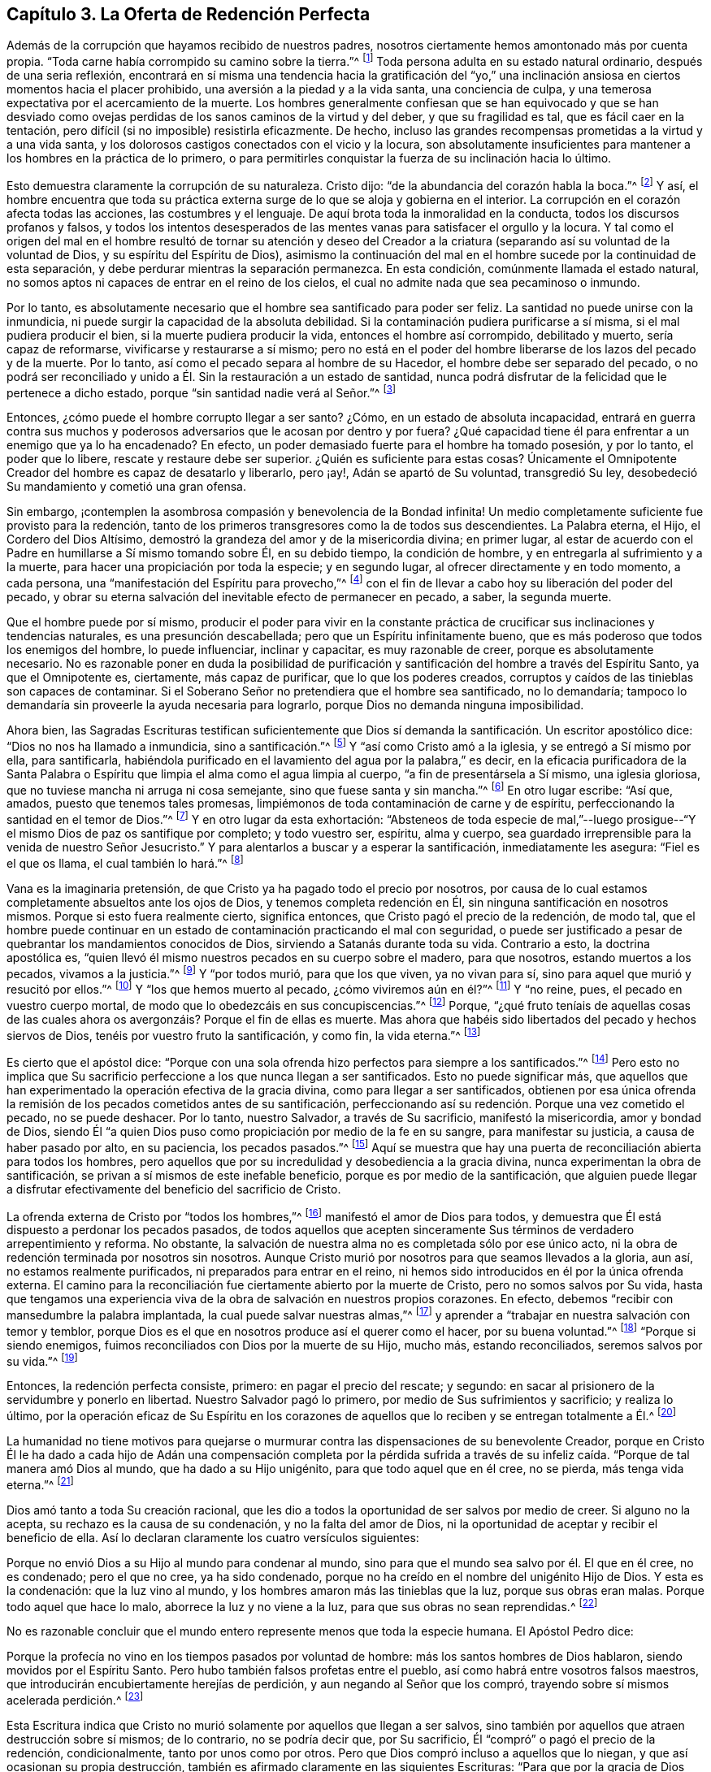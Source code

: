 == Capítulo 3. La Oferta de Redención Perfecta

Además de la corrupción que hayamos recibido de nuestros padres,
nosotros ciertamente hemos amontonado más por cuenta propia.
"`Toda carne había corrompido su camino sobre la tierra.`"^
footnote:[Génesis 6:12]
Toda persona adulta en su estado natural ordinario, después de una seria reflexión,
encontrará en sí misma una tendencia hacia la gratificación del "`yo,`"
una inclinación ansiosa en ciertos momentos hacia el placer prohibido,
una aversión a la piedad y a la vida santa, una conciencia de culpa,
y una temerosa expectativa por el acercamiento de la muerte.
Los hombres generalmente confiesan que se han equivocado y que se han desviado
como ovejas perdidas de los sanos caminos de la virtud y del deber,
y que su fragilidad es tal, que es fácil caer en la tentación,
pero difícil (si no imposible) resistirla eficazmente.
De hecho, incluso las grandes recompensas prometidas a la virtud y a una vida santa,
y los dolorosos castigos conectados con el vicio y la locura,
son absolutamente insuficientes para mantener a los hombres en la práctica de lo primero,
o para permitirles conquistar la fuerza de su inclinación hacia lo último.

Esto demuestra claramente la corrupción de su naturaleza.
Cristo dijo: "`de la abundancia del corazón habla la boca.`"^
footnote:[Lucas 6:45]
Y así,
el hombre encuentra que toda su práctica externa
surge de lo que se aloja y gobierna en el interior.
La corrupción en el corazón afecta todas las acciones, las costumbres y el lenguaje.
De aquí brota toda la inmoralidad en la conducta, todos los discursos profanos y falsos,
y todos los intentos desesperados de las mentes vanas
para satisfacer el orgullo y la locura.
Y tal como el origen del mal en el hombre resultó de tornar su atención y deseo
del Creador a la criatura (separando así su voluntad de la voluntad de Dios,
y su espíritu del Espíritu de Dios),
asimismo la continuación del mal en el hombre sucede por la continuidad de esta separación,
y debe perdurar mientras la separación permanezca.
En esta condición, comúnmente llamada el estado natural,
no somos aptos ni capaces de entrar en el reino de los cielos,
el cual no admite nada que sea pecaminoso o inmundo.

Por lo tanto,
es absolutamente necesario que el hombre sea santificado para poder ser feliz.
La santidad no puede unirse con la inmundicia,
ni puede surgir la capacidad de la absoluta debilidad.
Si la contaminación pudiera purificarse a sí misma, si el mal pudiera producir el bien,
si la muerte pudiera producir la vida, entonces el hombre así corrompido,
debilitado y muerto, sería capaz de reformarse, vivificarse y restaurarse a sí mismo;
pero no está en el poder del hombre liberarse de los lazos del pecado y de la muerte.
Por lo tanto, así como el pecado separa al hombre de su Hacedor,
el hombre debe ser separado del pecado,
o no podrá ser reconciliado y unido a Él. Sin la restauración a un estado de santidad,
nunca podrá disfrutar de la felicidad que le pertenece a dicho estado,
porque "`sin santidad nadie verá al Señor.`"^
footnote:[Hebreos 12:14]

Entonces, ¿cómo puede el hombre corrupto llegar a ser santo?
¿Cómo, en un estado de absoluta incapacidad,
entrará en guerra contra sus muchos y poderosos adversarios
que le acosan por dentro y por fuera?
¿Qué capacidad tiene él para enfrentar a un enemigo que ya lo ha encadenado?
En efecto, un poder demasiado fuerte para el hombre ha tomado posesión, y por lo tanto,
el poder que lo libere, rescate y restaure debe ser superior.
¿Quién es suficiente para estas cosas?
Únicamente el Omnipotente Creador del hombre es capaz de desatarlo y liberarlo,
pero ¡ay!, Adán se apartó de Su voluntad, transgredió Su ley,
desobedeció Su mandamiento y cometió una gran ofensa.

Sin embargo, ¡contemplen la asombrosa compasión y benevolencia de la Bondad infinita!
Un medio completamente suficiente fue provisto para la redención,
tanto de los primeros transgresores como la de todos sus descendientes.
La Palabra eterna, el Hijo, el Cordero del Dios Altísimo,
demostró la grandeza del amor y de la misericordia divina; en primer lugar,
al estar de acuerdo con el Padre en humillarse a Sí mismo tomando sobre Él,
en su debido tiempo, la condición de hombre,
y en entregarla al sufrimiento y a la muerte,
para hacer una propiciación por toda la especie; y en segundo lugar,
al ofrecer directamente y en todo momento, a cada persona,
una "`manifestación del Espíritu para provecho,`"^
footnote:[1 Corintios 12:7]
con el fin de llevar a cabo hoy su liberación del poder del pecado,
y obrar su eterna salvación del inevitable efecto de permanecer en pecado, a saber,
la segunda muerte.

Que el hombre puede por sí mismo,
producir el poder para vivir en la constante práctica
de crucificar sus inclinaciones y tendencias naturales,
es una presunción descabellada; pero que un Espíritu infinitamente bueno,
que es más poderoso que todos los enemigos del hombre, lo puede influenciar,
inclinar y capacitar, es muy razonable de creer, porque es absolutamente necesario.
No es razonable poner en duda la posibilidad de purificación
y santificación del hombre a través del Espíritu Santo,
ya que el Omnipotente es, ciertamente, más capaz de purificar,
que lo que los poderes creados,
corruptos y caídos de las tinieblas son capaces de contaminar.
Si el Soberano Señor no pretendiera que el hombre sea santificado, no lo demandaría;
tampoco lo demandaría sin proveerle la ayuda necesaria para lograrlo,
porque Dios no demanda ninguna imposibilidad.

Ahora bien,
las Sagradas Escrituras testifican suficientemente que Dios
sí demanda la santificación. Un escritor apostólico dice:
"`Dios no nos ha llamado a inmundicia, sino a santificación.`"^
footnote:[1 Tesalonicenses 4:7]
Y "`así como Cristo amó a la iglesia, y se entregó a Sí mismo por ella,
para santificarla,
habiéndola purificado en el lavamiento del agua por la palabra,`" es decir,
en la eficacia purificadora de la Santa Palabra o Espíritu
que limpia el alma como el agua limpia al cuerpo,
"`a fin de presentársela a Sí mismo, una iglesia gloriosa,
que no tuviese mancha ni arruga ni cosa semejante, sino que fuese santa y sin mancha.`"^
footnote:[Efesios 5:25-27]
En otro lugar escribe: "`Así que, amados, puesto que tenemos tales promesas,
limpiémonos de toda contaminación de carne y de espíritu,
perfeccionando la santidad en el temor de Dios.`"^
footnote:[2 Corintios 7:1]
Y en otro lugar da esta exhortación:
"`Absteneos de toda especie de mal,`"--luego prosigue--"`Y
el mismo Dios de paz os santifique por completo;
y todo vuestro ser, espíritu, alma y cuerpo,
sea guardado irreprensible para la venida de nuestro Señor Jesucristo.`"
Y para alentarlos a buscar y a esperar la santificación, inmediatamente les asegura:
"`Fiel es el que os llama, el cual también lo hará.`"^
footnote:[1 Tesalonicenses 5:22-24]

Vana es la imaginaria pretensión, de que Cristo ya ha pagado todo el precio por nosotros,
por causa de lo cual estamos completamente absueltos ante los ojos de Dios,
y tenemos completa redención en Él, sin ninguna santificación en nosotros mismos.
Porque si esto fuera realmente cierto, significa entonces,
que Cristo pagó el precio de la redención, de modo tal,
que el hombre puede continuar en un estado de contaminación practicando el mal con seguridad,
o puede ser justificado a pesar de quebrantar los mandamientos conocidos de Dios,
sirviendo a Satanás durante toda su vida.
Contrario a esto, la doctrina apostólica es,
"`quien llevó él mismo nuestros pecados en su cuerpo sobre el madero, para que nosotros,
estando muertos a los pecados, vivamos a la justicia.`"^
footnote:[1 Pedro 2:24]
Y "`por todos murió, para que los que viven, ya no vivan para sí,
sino para aquel que murió y resucitó por ellos.`"^
footnote:[2 Corintios 5:15]
Y "`los que hemos muerto al pecado, ¿cómo viviremos aún en él?`"^
footnote:[Romanos 6:2]
Y "`no reine, pues, el pecado en vuestro cuerpo mortal,
de modo que lo obedezcáis en sus concupiscencias.`"^
footnote:[Romanos 6:12]
Porque,
"`¿qué fruto teníais de aquellas cosas de las cuales
ahora os avergonzáis? Porque el fin de ellas es muerte.
Mas ahora que habéis sido libertados del pecado y hechos siervos de Dios,
tenéis por vuestro fruto la santificación, y como fin, la vida eterna.`"^
footnote:[Romanos 6:22-23]

Es cierto que el apóstol dice:
"`Porque con una sola ofrenda hizo perfectos para siempre a los santificados.`"^
footnote:[Hebreos 10:14]
Pero esto no implica que Su sacrificio perfeccione a los que nunca llegan a ser santificados.
Esto no puede significar más,
que aquellos que han experimentado la operación efectiva de la gracia divina,
como para llegar a ser santificados,
obtienen por esa única ofrenda la remisión de los pecados cometidos antes de su santificación,
perfeccionando así su redención. Porque una vez cometido el pecado, no se puede deshacer.
Por lo tanto, nuestro Salvador, a través de Su sacrificio, manifestó la misericordia,
amor y bondad de Dios,
siendo Él "`a quien Dios puso como propiciación por medio de la fe en su sangre,
para manifestar su justicia, a causa de haber pasado por alto, en su paciencia,
los pecados pasados.`"^
footnote:[Romanos 3:25]
Aquí se muestra que hay una puerta de reconciliación abierta para todos los hombres,
pero aquellos que por su incredulidad y desobediencia a la gracia divina,
nunca experimentan la obra de santificación,
se privan a sí mismos de este inefable beneficio,
porque es por medio de la santificación,
que alguien puede llegar a disfrutar efectivamente del beneficio del sacrificio de Cristo.

La ofrenda externa de Cristo por "`todos los hombres,`"^
footnote:[Romanos 5:18, 6:10; 1 Timoteo 4:10]
manifestó el amor de Dios para todos,
y demuestra que Él está dispuesto a perdonar los pecados pasados,
de todos aquellos que acepten sinceramente Sus términos
de verdadero arrepentimiento y reforma.
No obstante, la salvación de nuestra alma no es completada sólo por ese único acto,
ni la obra de redención terminada por nosotros sin nosotros.
Aunque Cristo murió por nosotros para que seamos llevados a la gloria, aun así,
no estamos realmente purificados, ni preparados para entrar en el reino,
ni hemos sido introducidos en él por la única ofrenda externa.
El camino para la reconciliación fue ciertamente abierto por la muerte de Cristo,
pero no somos salvos por Su vida,
hasta que tengamos una experiencia viva de la obra
de salvación en nuestros propios corazones.
En efecto, debemos "`recibir con mansedumbre la palabra implantada,
la cual puede salvar nuestras almas,`"^
footnote:[Santiago 1:21]
y aprender a "`trabajar en nuestra salvación con temor y temblor,
porque Dios es el que en nosotros produce así el querer como el hacer,
por su buena voluntad.`"^
footnote:[Filipenses 2:12-13 (traducción literal)]
"`Porque si siendo enemigos, fuimos reconciliados con Dios por la muerte de su Hijo,
mucho más, estando reconciliados, seremos salvos por su vida.`"^
footnote:[Romanos 5:10]

Entonces, la redención perfecta consiste, primero: en pagar el precio del rescate;
y segundo: en sacar al prisionero de la servidumbre y ponerlo en libertad.
Nuestro Salvador pagó lo primero, por medio de Sus sufrimientos y sacrificio;
y realiza lo último,
por la operación eficaz de Su Espíritu en los corazones
de aquellos que lo reciben y se entregan totalmente a Él.^
footnote:[Esta es la doctrina del apóstol que aparece en su carta a los Efesios,
en la que se les dice primero: "`En Él tenemos redención por su sangre,
el perdón de pecados.`"
(Ef. 1:7) Luego, tan sólo unos pocos versos después,
los encomienda al "`Espíritu Santo de la promesa,
que es las arras de nuestra herencia hasta la redención
de la posesión adquirida`" (Ef. 1:14)--Nota de Editor.]

La humanidad no tiene motivos para quejarse o murmurar
contra las dispensaciones de su benevolente Creador,
porque en Cristo Él le ha dado a cada hijo de Adán una compensación completa por la
pérdida sufrida a través de su infeliz caída. "`Porque de tal manera amó Dios al mundo,
que ha dado a su Hijo unigénito, para que todo aquel que en él cree, no se pierda,
más tenga vida eterna.`"^
footnote:[Juan 3:16]

Dios amó tanto a toda Su creación racional,
que les dio a todos la oportunidad de ser salvos por medio de creer.
Si alguno no la acepta, su rechazo es la causa de su condenación,
y no la falta del amor de Dios,
ni la oportunidad de aceptar y recibir el beneficio de ella.
Así lo declaran claramente los cuatro versículos siguientes:

Porque no envió Dios a su Hijo al mundo para condenar al mundo,
sino para que el mundo sea salvo por él. El que en él cree, no es condenado;
pero el que no cree, ya ha sido condenado,
porque no ha creído en el nombre del unigénito Hijo de Dios.
Y esta es la condenación: que la luz vino al mundo,
y los hombres amaron más las tinieblas que la luz, porque sus obras eran malas.
Porque todo aquel que hace lo malo, aborrece la luz y no viene a la luz,
para que sus obras no sean reprendidas.^
footnote:[Juan 3:17-20]

No es razonable concluir que el mundo entero represente menos que toda la especie humana.
El Apóstol Pedro dice:

Porque la profecía no vino en los tiempos pasados por voluntad de hombre:
más los santos hombres de Dios hablaron, siendo movidos por el Espíritu Santo.
Pero hubo también falsos profetas entre el pueblo,
así como habrá entre vosotros falsos maestros,
que introducirán encubiertamente herejías de perdición,
y aun negando al Señor que los compró, trayendo sobre sí mismos acelerada perdición.^
footnote:[2 Pedro 1:21-2:1, RV1602P, énfasis mío]

Esta Escritura indica que Cristo no murió solamente por aquellos que llegan a ser salvos,
sino también por aquellos que atraen destrucción sobre sí mismos; de lo contrario,
no se podría decir que, por Su sacrificio,
Él "`compró`" o pagó el precio de la redención, condicionalmente,
tanto por unos como por otros.
Pero que Dios compró incluso a aquellos que lo niegan,
y que así ocasionan su propia destrucción,
también es afirmado claramente en las siguientes Escrituras:
"`Para que por la gracia de Dios gustase la muerte por todos;`"^
footnote:[Hebreos 2:9]
y "`Él es la propiciación por nuestros pecados; y no solamente por los nuestros,
sino también por los de todo el mundo.`"^
footnote:[1 Juan 2:2]

Siempre es necesario que los medios sean suficientes para obtener el fin perseguido.
Por lo tanto, puesto que todos los hombres,
en todas las naciones y en todas las generaciones,
están en las mismas condiciones con respecto a su Creador,
y naturalmente están en absoluta necesidad de Su ayuda,
para poder experimentar purificación y salvación,
los medios proporcionados para este propósito deben
ser universales y capaces de alcanzar a todos.
Debe haber un verdadero y poderoso don de santidad y bondad,
que sea capaz de cambiar la condición del hombre del mal al bien.
Debe ser omnipotente, para que pueda capacitar al hombre para vencer a sus adversarios:
el mundo, la carne y el diablo.
Solamente un Espíritu superior a todo esto puede efectivamente limpiar el alma,
y llevar a cabo la expulsión y exclusión de esos enemigos sutiles y poderosos que buscan
continuamente mantener al hombre en la esclavitud de corrupción. Por lo tanto,
nada sino el Espíritu Santo, Universal y Todopoderoso de Dios,
puede efectuar esta necesaria transformación en el hombre,
rectificar el desorden que el pecado ha introducido en su naturaleza,
y resucitarlo de un estado de muerte espiritual,
al producir en él un nacimiento nuevo y celestial de la vida divina.
Sólo por la obra de este Espíritu,
el hombre puede ser "`creado en Cristo Jesús para buenas obras,`"^
footnote:[Efesios 2:10]
y restaurado a la imagen de Dios en la justicia y santidad de la verdad.^
footnote:[Efesios 4:24]
